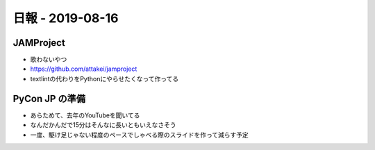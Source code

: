 =================
日報 - 2019-08-16
=================

.. post:: 2019-08-16
   :category: Diary
   :tags: Python,PyCon JP,

JAMProject
==========

* 歌わないやつ
* https://github.com/attakei/jamproject
* textlintの代わりをPythonにやらせたくなって作ってる

PyCon JP の準備
===============

* あらためて、去年のYouTubeを聞いてる
* なんだかんだで15分はそんなに長いともいえなさそう
* 一度、駆け足じゃない程度のペースでしゃべる際のスライドを作って減らす予定
